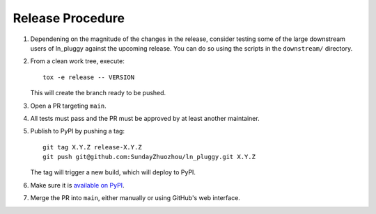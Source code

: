Release Procedure
-----------------

#. Dependening on the magnitude of the changes in the release, consider testing
   some of the large downstream users of ln_pluggy against the upcoming release.
   You can do so using the scripts in the ``downstream/`` directory.

#. From a clean work tree, execute::

    tox -e release -- VERSION

   This will create the branch ready to be pushed.

#. Open a PR targeting ``main``.

#. All tests must pass and the PR must be approved by at least another maintainer.

#. Publish to PyPI by pushing a tag::

     git tag X.Y.Z release-X.Y.Z
     git push git@github.com:SundayZhuozhou/ln_pluggy.git X.Y.Z

   The tag will trigger a new build, which will deploy to PyPI.

#. Make sure it is `available on PyPI <https://pypi.org/project/ln_pluggy>`_.

#. Merge the PR into ``main``, either manually or using GitHub's web interface.
